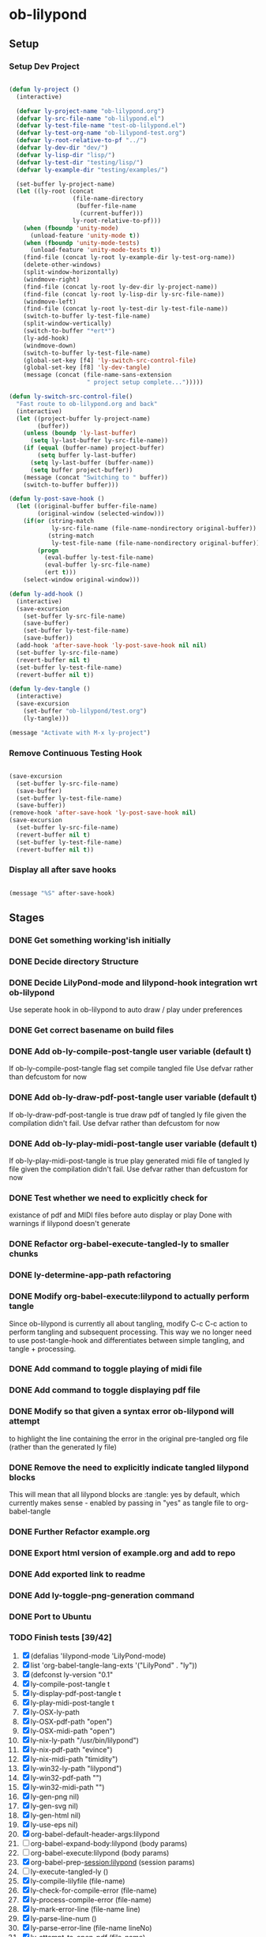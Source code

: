 * ob-lilypond
** Setup
*** Setup Dev Project

#+BEGIN_SRC emacs-lisp :results silent
  
  (defun ly-project ()
    (interactive)
  
    (defvar ly-project-name "ob-lilypond.org")
    (defvar ly-src-file-name "ob-lilypond.el")
    (defvar ly-test-file-name "test-ob-lilypond.el")
    (defvar ly-test-org-name "ob-lilypond-test.org")
    (defvar ly-root-relative-to-pf "../")
    (defvar ly-dev-dir "dev/")
    (defvar ly-lisp-dir "lisp/")
    (defvar ly-test-dir "testing/lisp/")
    (defvar ly-example-dir "testing/examples/")
    
    (set-buffer ly-project-name)
    (let ((ly-root (concat 
                    (file-name-directory 
                     (buffer-file-name 
                      (current-buffer)))
                    ly-root-relative-to-pf)))
      (when (fboundp 'unity-mode)
        (unload-feature 'unity-mode t))
      (when (fboundp 'unity-mode-tests)
        (unload-feature 'unity-mode-tests t))
      (find-file (concat ly-root ly-example-dir ly-test-org-name))
      (delete-other-windows)
      (split-window-horizontally)
      (windmove-right)
      (find-file (concat ly-root ly-dev-dir ly-project-name))
      (find-file (concat ly-root ly-lisp-dir ly-src-file-name))
      (windmove-left)
      (find-file (concat ly-root ly-test-dir ly-test-file-name))
      (switch-to-buffer ly-test-file-name)
      (split-window-vertically)
      (switch-to-buffer "*ert*")
      (ly-add-hook)
      (windmove-down)
      (switch-to-buffer ly-test-file-name)
      (global-set-key [f4] 'ly-switch-src-control-file)
      (global-set-key [f8] 'ly-dev-tangle)
      (message (concat (file-name-sans-extension
                        " project setup complete...")))))
  
  (defun ly-switch-src-control-file()
    "Fast route to ob-lilypond.org and back"
    (interactive)
    (let ((project-buffer ly-project-name)
          (buffer))
      (unless (boundp 'ly-last-buffer)
        (setq ly-last-buffer ly-src-file-name))
      (if (equal (buffer-name) project-buffer)
          (setq buffer ly-last-buffer)
        (setq ly-last-buffer (buffer-name))
        (setq buffer project-buffer))
      (message (concat "Switching to " buffer))
      (switch-to-buffer buffer)))
  
  (defun ly-post-save-hook ()
    (let ((original-buffer buffer-file-name)
          (original-window (selected-window)))
      (if(or (string-match 
              ly-src-file-name (file-name-nondirectory original-buffer)) 
             (string-match 
              ly-test-file-name (file-name-nondirectory original-buffer)))
          (progn
            (eval-buffer ly-test-file-name)
            (eval-buffer ly-src-file-name)
            (ert t)))
      (select-window original-window)))
  
  (defun ly-add-hook ()
    (interactive)
    (save-excursion
      (set-buffer ly-src-file-name)
      (save-buffer)
      (set-buffer ly-test-file-name)
      (save-buffer))
    (add-hook 'after-save-hook 'ly-post-save-hook nil nil)
    (set-buffer ly-src-file-name)
    (revert-buffer nil t) 
    (set-buffer ly-test-file-name)
    (revert-buffer nil t))
  
  (defun ly-dev-tangle ()
    (interactive)
    (save-excursion
      (set-buffer "ob-lilypond/test.org")
      (ly-tangle)))
  
  (message "Activate with M-x ly-project")
  
#+END_SRC

*** Remove Continuous Testing Hook

#+BEGIN_SRC emacs-lisp :results silent
  
  (save-excursion
    (set-buffer ly-src-file-name)
    (save-buffer)
    (set-buffer ly-test-file-name)
    (save-buffer))
  (remove-hook 'after-save-hook 'ly-post-save-hook nil)
  (save-excursion
    (set-buffer ly-src-file-name)
    (revert-buffer nil t) 
    (set-buffer ly-test-file-name)
    (revert-buffer nil t))
  
#+END_SRC

*** Display all after save hooks 

#+BEGIN_SRC emacs-lisp :results silent

(message "%S" after-save-hook)
 
#+END_SRC

** Stages
*** DONE Get something working'ish initially
*** DONE Decide directory Structure
*** DONE Decide LilyPond-mode and lilypond-hook integration wrt ob-lilypond
Use seperate hook in ob-lilypond to auto draw / play under preferences
*** DONE Get correct basename on build files
*** DONE Add ob-ly-compile-post-tangle user variable (default t)
If ob-ly-compile-post-tangle flag set compile tangled file
Use defvar rather than defcustom for now

*** DONE Add ob-ly-draw-pdf-post-tangle  user variable (default t)
If ob-ly-draw-pdf-post-tangle is true draw pdf of tangled ly file given the
compilation didn't fail.
Use defvar rather than defcustom for now

*** DONE Add ob-ly-play-midi-post-tangle user variable (default t)
If ob-ly-play-midi-post-tangle is true play generated midi file of tangled ly file given the
compilation didn't fail.
Use defvar rather than defcustom for now
*** DONE Test whether we need to explicitly check for 
    existance of pdf and MIDI files before auto display or play
Done with warnings if lilypond doesn't generate
*** DONE Refactor org-babel-execute-tangled-ly to smaller chunks
*** DONE ly-determine-app-path refactoring
*** DONE Modify org-babel-execute:lilypond to actually perform tangle
Since ob-lilypond is currently all about tangling, modify C-c C-c
action to perform tangling and subsequent processing. This way we
no longer need to use post-tangle-hook and differentiates between
simple tangling, and tangle + processing.
*** DONE Add command to toggle playing of midi file
*** DONE Add command to toggle displaying pdf file
*** DONE Modify so that given a syntax error ob-lilypond will attempt 
    to highlight the line containing the error in the original
    pre-tangled org file (rather than the generated ly file)
*** DONE Remove the need to explicitly indicate tangled lilypond blocks
This will mean that all lilypond blocks are :tangle: yes by default,
which currently makes sense - enabled by passing in "yes" as tangle
file to org-babel-tangle

*** DONE Further Refactor example.org
*** DONE Export html version of example.org and add to repo
*** DONE Add exported link to readme
*** DONE Add ly-toggle-png-generation command
*** DONE Port to Ubuntu
*** TODO Finish tests [39/42]
 1. [X] (defalias 'lilypond-mode 'LilyPond-mode)
 2. [X] list 'org-babel-tangle-lang-exts '("LilyPond" . "ly"))
 3. [X] (defconst ly-version "0.1"
 4. [X] ly-compile-post-tangle t
 5. [X] ly-display-pdf-post-tangle t
 6. [X] ly-play-midi-post-tangle t
 7. [X] ly-OSX-ly-path
 8. [X] ly-OSX-pdf-path "open")
 9. [X] ly-OSX-midi-path "open")
 10. [X] ly-nix-ly-path "/usr/bin/lilypond")
 11. [X] ly-nix-pdf-path "evince")
 12. [X] ly-nix-midi-path "timidity")
 13. [X] ly-win32-ly-path "lilypond")
 14. [X] ly-win32-pdf-path "")
 15. [X] ly-win32-midi-path "")
 16. [X] ly-gen-png nil)
 17. [X] ly-gen-svg nil)
 18. [X] ly-gen-html nil)
 19. [X] ly-use-eps nil)
 20. [X] org-babel-default-header-args:lilypond
 21. [ ] org-babel-expand-body:lilypond (body params)
 22. [ ] org-babel-execute:lilypond (body params)
 23. [X] org-babel-prep-session:lilypond (session params)
 24. [ ] ly-execute-tangled-ly ()
 25. [X] ly-compile-lilyfile (file-name)
 26. [X] ly-check-for-compile-error (file-name)
 27. [X] ly-process-compile-error (file-name)
 28. [X] ly-mark-error-line (file-name line)
 29. [X] ly-parse-line-num ()
 30. [X] ly-parse-error-line (file-name lineNo)
 31. [X] ly-attempt-to-open-pdf (file-name)
 32. [X] ly-attempt-to-play-midi (file-name)
 33. [X] ly-determine-ly-path ()
 34. [X] ly-determine-pdf-path ()
 35. [X] ly-determine-midi-path ()
 36. [X] ly-toggle-midi-play ()
 37. [X] ly-toggle-pdf-display ()
 38. [X] ly-toggle-png-generation ()
 39. [X] ly-toggle-html-generation ()
 40. [X] (defun ly-version (&optional insert-at-point)
 41. [X] ly-switch-extension (file-name ext)
 42. [X] (provide 'ob-lilypond)

*** DONE Figure out export with lower case lilypond restriction
*** DONE Decide How to handle OS dependencies
 - midi player
 - pdf viewer
 - LilyPond location (Set up seperate binary paths relative to OS)
 - LilyPond API (OSX needs special treatment at the very least
*** DONE Remove noise by setting :results . "silent" as lilypond default
*** DONE Figure out why Emacs occasionally auto-loads filename.lilypond!
**** DONE Reduced scope of (save-excursion) to avoid this - doesn't help
**** DONE Perhaps need unwind-protection - causes issues
**** TODO Modify error marking to use absolute block size counting for location
**** TODO Research when an extra option was added to THE FRONT of org-babel-tangle option list
May need a note in docs or a test of version.

*** DONE Add examples using org-babel for programmatic note generation
*** WAITING Get feedback from Shelagh regarding direction and current 
*** DONE Add :noweb "yes" and :comments "yes" as lilypond defaults
*** TODO Modify Readme to include paths to examples
*** TODO Add usage information [1/3]
 - [ ] Font-lock fontify in blocks by default
 - [ ] Practical effects of default ob-lilypond header parameters
 - [X] List of commands
*** DONE Post to org mailing list in hope of some feedback
*** TODO How to refactor Ruby stuff in examples for DRY 
Need to work out how to chain babel blocks which are passing parameters.
*** TODO Re-check in Ubuntu
*** TODO Port to a win32 machine
*** TODO Modify error marking / linking to use :headers "yes" [0/5]
By defaulting :headers to "yes" in ob-lilypond I can map error to original
org file more reliably by utilising the link information in the
generated header. 
 - [ ] Consider generating link in *lilypond* build results
 - [ ] Make "syntax marking" optional since we have the link - or remove?
 - [ ] Fall back to the current best guess if :headers "no" is used?
 - [ ] If marking is used, need to expand just the relevant heading
*** TODO Improve examples [1/4]
 - [X] Swap modal-cycle 1 and 2 as 2 is probably the more useful 
 - [ ] Add notes on how modal cycles are generated and there relevance
 - [ ] Would love to add a harmonic series example to 'evolve' major scale
 - [ ] Check Misty - Errol Garner is out of copywright, if not swap with
   "Empathy"

*** TODO Devise a "mode" for generating liypond partials as embedded png images
*** TODO Check out lyqi-mode  
